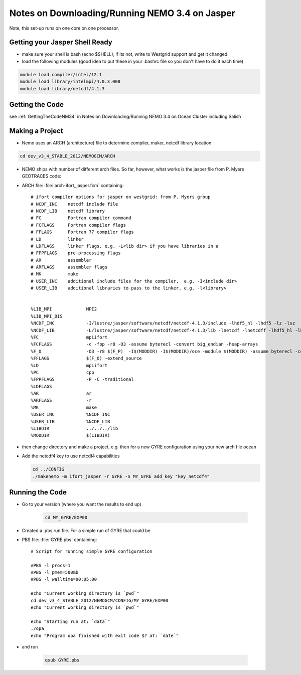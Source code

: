 Notes on Downloading/Running NEMO 3.4 on Jasper
===============================================

Note, this set-up runs on one core on one processor.

Getting your Jasper Shell Ready
-------------------------------

* make sure your shell is bash (echo $SHELL), if its not, write to Westgrid support and get it changed.
* load the following modules (good idea to put these in your .bashrc file so you don't have to do it each time)

.. code-block:: bash

     module load compiler/intel/12.1
     module load library/intelmpi/4.0.3.008
     module load library/netcdf/4.1.3

Getting the Code
----------------

see :ref:`GettingTheCodeNM34` in Notes on Downloading/Running NEMO 3.4 on Ocean Cluster including Salish

Making a Project
----------------

* Nemo uses an ARCH (architecture) file to determine compiler, maker, netcdf library location.

.. code-block:: bash

        cd dev_v3_4_STABLE_2012/NEMOGCM/ARCH

* NEMO ships with number of different arch files.  So far, however, what works is the jasper file from P. Myers GEOTRACES code:

* ARCH file: :file:`arch-ifort_jasper.fcm` containing::

    # ifort compiler options for jasper on westgrid: from P. Myers group
    # NCDF_INC    netcdf include file
    # NCDF_LIB    netcdf library
    # FC          Fortran compiler command
    # FCFLAGS     Fortran compiler flags
    # FFLAGS      Fortran 77 compiler flags
    # LD          linker
    # LDFLAGS     linker flags, e.g. -L<lib dir> if you have libraries in a
    # FPPFLAGS    pre-processing flags
    # AR          assembler
    # ARFLAGS     assembler flags
    # MK          make
    # USER_INC    additional include files for the compiler,  e.g. -I<include dir>
    # USER_LIB    additional libraries to pass to the linker, e.g. -l<library>


    %LIB_MPI             MPI2
    %LIB_MPI_BIS        
    %NCDF_INC            -I/lustre/jasper/software/netcdf/netcdf-4.1.3/include -lhdf5_hl -lhdf5 -lz -lsz
    %NCDF_LIB            -L/lustre/jasper/software/netcdf/netcdf-4.1.3/lib -lnetcdf -lnetcdff -lhdf5_hl -lhdf5 -lz -lsz
    %FC                  mpiifort
    %FCFLAGS 	         -c -fpp -r8 -O3 -assume byterecl -convert big_endian -heap-arrays
    %F_O                 -O3 -r8 $(F_P)  -I$(MODDIR) -I$(MODDIR)/oce -module $(MODDIR) -assume byterecl -convert big_endian -heap-arrays $(NCDF_INC)
    %FFLAGS 	         $(F_O) -extend_source
    %LD                  mpiifort
    %PC                  cpp
    %FPPFLAGS            -P -C -traditional 
    %LDFLAGS
    %AR                  ar 
    %ARFLAGS             -r
    %MK                  make
    %USER_INC            %NCDF_INC
    %USER_LIB            %NCDF_LIB 
    %LIBDIR 	         ../../../lib
    %MODDIR  	         $(LIBDIR)

*   then change directory and make a project, e.g. 
    then for a new GYRE configuration using your new arch file ocean
*   Add the netcdf4 key to use netcdf4 capabilities

    .. code-block:: bash

        cd ../CONFIG
        ./makenemo -m ifort_jasper -r GYRE -n MY_GYRE add_key "key_netcdf4"

Running the Code
----------------

* Go to your version (where you want the results to end up)

    .. code-block:: bash

       cd MY_GYRE/EXP00
      
* Created a .pbs run file. For a simple run of GYRE that could be

* PBS file: :file:`GYRE.pbs` containing::

   # Script for running simple GYRE configuration

   #PBS -l procs=1
   #PBS -l pmem=500mb
   #PBS -l walltime=00:05:00 

   echo "Current working directory is `pwd`"
   cd dev_v3_4_STABLE_2012/NEMOGCM/CONFIG/MY_GYRE/EXP00
   echo "Current working directory is `pwd`"

   echo "Starting run at: `data`"
   ./opa
   echo "Program opa finished with exit code $? at: `date`"


* and run

    .. code-block:: bash

       qsub GYRE.pbs


.. _nemo: http://www.nemo-ocean.eu/

